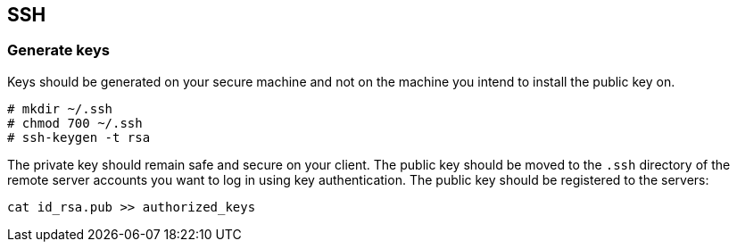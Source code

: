 == SSH

=== Generate keys
Keys should be generated on your secure machine and not on the machine you intend to install the public key on.

----
# mkdir ~/.ssh
# chmod 700 ~/.ssh
# ssh-keygen -t rsa
----

The private key should remain safe and secure on your client. The public key should be moved to the `.ssh` directory of the remote server accounts you want to log in using key authentication. The public key should be registered to the servers:

----
cat id_rsa.pub >> authorized_keys
----
